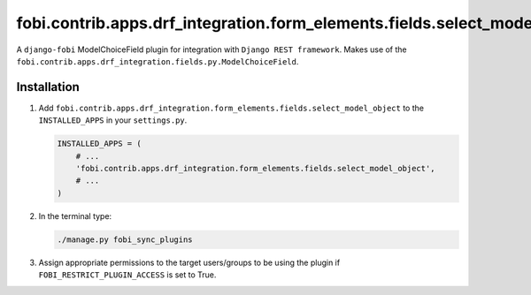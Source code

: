 fobi.contrib.apps.drf_integration.form_elements.fields.select_model_object
##########################################################################
A ``django-fobi`` ModelChoiceField plugin for integration with
``Django REST framework``. Makes use of the
``fobi.contrib.apps.drf_integration.fields.py.ModelChoiceField``.

Installation
^^^^^^^^^^^^
(1) Add ``fobi.contrib.apps.drf_integration.form_elements.fields.select_model_object``
    to the ``INSTALLED_APPS`` in your ``settings.py``.

    .. code-block:: python

        INSTALLED_APPS = (
            # ...
            'fobi.contrib.apps.drf_integration.form_elements.fields.select_model_object',
            # ...
        )

(2) In the terminal type:

    .. code-block:: sh

        ./manage.py fobi_sync_plugins

(3) Assign appropriate permissions to the target users/groups to be using
    the plugin if ``FOBI_RESTRICT_PLUGIN_ACCESS`` is set to True.
